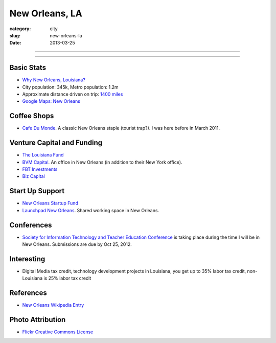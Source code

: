 New Orleans, LA
===============

:category: city
:slug: new-orleans-la
:date: 2013-03-25

----

.. image:: ../img/new-orleans-la.jpg
  :width: 640px
  :height: 480px
  :alt: New Orleans, Louisiana

----

Basic Stats
-----------
* `Why New Orleans, Louisiana? <../why-new-orleans-la.html>`_
* City population: 345k, Metro population: 1.2m
* Approximate distance driven on trip: `1400 miles <http://goo.gl/maps/eVcfo>`_
* `Google Maps: New Orleans <http://goo.gl/maps/zyKXy>`_

Coffee Shops
------------
* `Cafe Du Monde <http://www.cafedumonde.com/>`_. A classic New Orleans
  staple (tourist trap?). I was here before in March 2011.

Venture Capital and Funding
---------------------------
* `The Louisiana Fund <http://www.louisianafund.com/>`_
* `BVM Capital <http://www.vcecapital.com/>`_. An office in New Orleans (in addition to their New York office).
* `FBT Investments <http://www.fbtinvestments.com/Venture-Capital.aspx>`_
* `Biz Capital <http://www.biz-capital.com/>`_

Start Up Support
----------------
* `New Orleans Startup Fund <http://neworleansstartupfund.org/>`_
* `Launchpad New Orleans <http://launchpadnola.com/>`_. Shared working space in New Orleans.

Conferences
-----------
* `Society for Information Technology and Teacher Education Conference <http://site.aace.org/>`_ is taking place during the time I will be in New Orleans. Submissions are due by Oct 25, 2012.

Interesting
-----------
* Digital Media tax credit, technology development projects in Louisiana,
  you get up to 35% labor tax credit, non-Louisiana is 25% labor tax credit

References
----------
* `New Orleans Wikipedia Entry <http://en.wikipedia.org/wiki/New_Orleans>`_

Photo Attribution
-----------------
* `Flickr Creative Commons License <http://www.flickr.com/photos/beadmobile/4012436427/>`_

